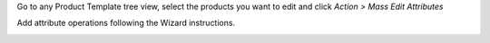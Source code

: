 Go to any Product Template tree view, select the products you want to edit and
click *Action > Mass Edit Attributes*

Add attribute operations following the Wizard instructions.

.. image:: ../static/description/wizard.png
